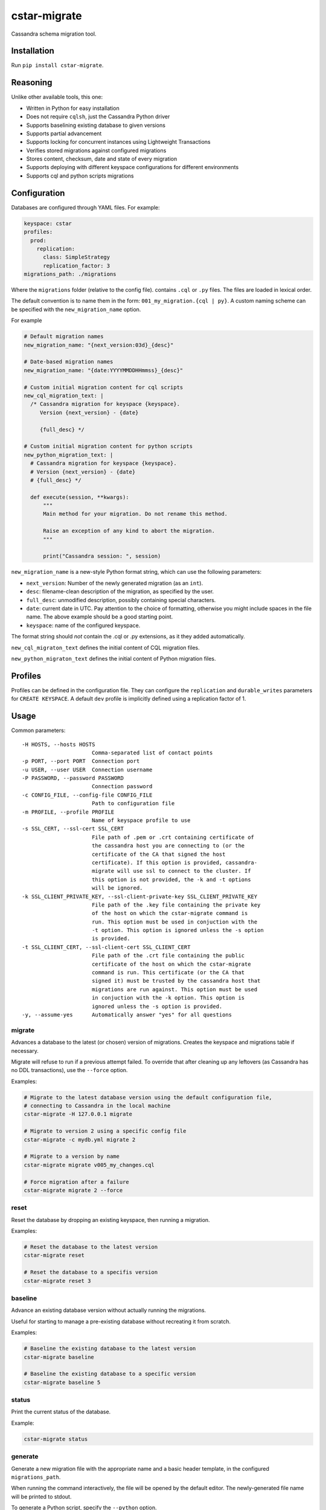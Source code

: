 cstar-migrate
=============

.. start-inclusion-marker-do-not-remove

.. image:: https://travis-ci.org/martyanov/cstar-migrate.svg?branch=master
   :alt: Build Status
   :target: https://travis-ci.org/martyanov/cstar-migrate

.. image:: https://img.shields.io/pypi/v/cstar-migrate.svg
   :alt: PyPI Version
   :target: https://pypi.python.org/pypi/cstar-migrate

.. image:: https://img.shields.io/pypi/pyversions/cstar-migrate.svg
   :alt: Supported Python Versions
   :target: https://pypi.python.org/pypi/cstar-migrate

.. image:: https://img.shields.io/pypi/l/cstar-migrate.svg
   :alt: License
   :target: https://pypi.python.org/pypi/cstar-migrate

Cassandra schema migration tool.

Installation
------------

Run ``pip install cstar-migrate``.

Reasoning
---------

Unlike other available tools, this one:

- Written in Python for easy installation
- Does not require ``cqlsh``, just the Cassandra Python driver
- Supports baselining existing database to given versions
- Supports partial advancement
- Supports locking for concurrent instances using Lightweight Transactions
- Verifies stored migrations against configured migrations
- Stores content, checksum, date and state of every migration
- Supports deploying with different keyspace configurations for different environments
- Supports cql and python scripts migrations

Configuration
-------------

Databases are configured through YAML files. For example:

.. code:: yaml

    keyspace: cstar
    profiles:
      prod:
        replication:
          class: SimpleStrategy
          replication_factor: 3
    migrations_path: ./migrations

Where the ``migrations`` folder (relative to the config file). contains
``.cql`` or ``.py`` files. The files are loaded in lexical order.

The default convention is to name them in the form: ``001_my_migration.{cql | py}``.
A custom naming scheme can be specified with the ``new_migration_name`` option.

For example

.. code:: yaml

    # Default migration names
    new_migration_name: "{next_version:03d}_{desc}"

    # Date-based migration names
    new_migration_name: "{date:YYYYMMDDHHmmss}_{desc}"

    # Custom initial migration content for cql scripts
    new_cql_migration_text: |
      /* Cassandra migration for keyspace {keyspace}.
         Version {next_version} - {date}

         {full_desc} */

    # Custom initial migration content for python scripts
    new_python_migration_text: |
      # Cassandra migration for keyspace {keyspace}.
      # Version {next_version} - {date}
      # {full_desc} */

      def execute(session, **kwargs):
          """
          Main method for your migration. Do not rename this method.

          Raise an exception of any kind to abort the migration.
          """

          print("Cassandra session: ", session)


``new_migration_name`` is a new-style Python format string, which can use the
following parameters:

- ``next_version``: Number of the newly generated migration (as an ``int``).
- ``desc``: filename-clean description of the migration, as specified
  by the user.
- ``full_desc``: unmodified description, possibly containing special characters.
- ``date``: current date in UTC. Pay attention to the choice of formatting,
  otherwise you might include spaces in the file name. The above example should
  be a good starting point.
- ``keyspace``: name of the configured keyspace.

The format string should *not* contain the .cql or .py extensions, as it they
added automatically.

``new_cql_migraton_text`` defines the initial content of CQL migration files.

``new_python_migraton_text`` defines the initial content of Python migration
files.


Profiles
--------

Profiles can be defined in the configuration file. They can configure
the ``replication`` and ``durable_writes`` parameters for
``CREATE KEYSPACE``. A default ``dev`` profile is implicitly defined
using a replication factor of 1.

Usage
-----

Common parameters:

::

  -H HOSTS, --hosts HOSTS
                        Comma-separated list of contact points
  -p PORT, --port PORT  Connection port
  -u USER, --user USER  Connection username
  -P PASSWORD, --password PASSWORD
                        Connection password
  -c CONFIG_FILE, --config-file CONFIG_FILE
                        Path to configuration file
  -m PROFILE, --profile PROFILE
                        Name of keyspace profile to use
  -s SSL_CERT, --ssl-cert SSL_CERT
                        File path of .pem or .crt containing certificate of
                        the cassandra host you are connecting to (or the
                        certificate of the CA that signed the host
                        certificate). If this option is provided, cassandra-
                        migrate will use ssl to connect to the cluster. If
                        this option is not provided, the -k and -t options
                        will be ignored.
  -k SSL_CLIENT_PRIVATE_KEY, --ssl-client-private-key SSL_CLIENT_PRIVATE_KEY
                        File path of the .key file containing the private key
                        of the host on which the cstar-migrate command is
                        run. This option must be used in conjuction with the
                        -t option. This option is ignored unless the -s option
                        is provided.
  -t SSL_CLIENT_CERT, --ssl-client-cert SSL_CLIENT_CERT
                        File path of the .crt file containing the public
                        certificate of the host on which the cstar-migrate
                        command is run. This certificate (or the CA that
                        signed it) must be trusted by the cassandra host that
                        migrations are run against. This option must be used
                        in conjuction with the -k option. This option is
                        ignored unless the -s option is provided.
  -y, --assume-yes      Automatically answer "yes" for all questions

migrate
~~~~~~~

Advances a database to the latest (or chosen) version of migrations.
Creates the keyspace and migrations table if necessary.

Migrate will refuse to run if a previous attempt failed. To override
that after cleaning up any leftovers (as Cassandra has no DDL
transactions), use the ``--force`` option.

Examples:

.. code:: bash

    # Migrate to the latest database version using the default configuration file,
    # connecting to Cassandra in the local machine
    cstar-migrate -H 127.0.0.1 migrate

    # Migrate to version 2 using a specific config file
    cstar-migrate -c mydb.yml migrate 2

    # Migrate to a version by name
    cstar-migrate migrate v005_my_changes.cql

    # Force migration after a failure
    cstar-migrate migrate 2 --force

reset
~~~~~

Reset the database by dropping an existing keyspace, then running a
migration.

Examples:

.. code:: bash

    # Reset the database to the latest version
    cstar-migrate reset

    # Reset the database to a specifis version
    cstar-migrate reset 3

baseline
~~~~~~~~

Advance an existing database version without actually running the
migrations.

Useful for starting to manage a pre-existing database without recreating
it from scratch.

Examples:

.. code:: bash

    # Baseline the existing database to the latest version
    cstar-migrate baseline

    # Baseline the existing database to a specific version
    cstar-migrate baseline 5

status
~~~~~~

Print the current status of the database.

Example:

.. code:: bash

    cstar-migrate status

generate
~~~~~~~~

Generate a new migration file with the appropriate name and a basic header
template, in the configured ``migrations_path``.

When running the command interactively, the file will be opened by the default
editor. The newly-generated file name will be printed to stdout.

To generate a Python script, specify the ``--python`` option.

See the configuration section for details on migration naming.

Example:

.. code:: bash

    cstar-migrate generate "My migration description"

    cstar-migrate generate "My migration description" --python


License (MIT)
-------------

Copyright (C) 2017 Cobli

Copyright (C) 2020 Andrey Martyanov

Permission is hereby granted, free of charge, to any person obtaining a copy of this software and associated documentation files (the "Software"), to deal in the Software without restriction, including without limitation the rights to use, copy, modify, merge, publish, distribute, sublicense, and/or sell copies of the Software, and to permit persons to whom the Software is furnished to do so, subject to the following conditions:

The above copyright notice and this permission notice shall be included in all copies or substantial portions of the Software.

THE SOFTWARE IS PROVIDED "AS IS", WITHOUT WARRANTY OF ANY KIND, EXPRESS OR IMPLIED, INCLUDING BUT NOT LIMITED TO THE WARRANTIES OF MERCHANTABILITY, FITNESS FOR A PARTICULAR PURPOSE AND NONINFRINGEMENT. IN NO EVENT SHALL THE AUTHORS OR COPYRIGHT HOLDERS BE LIABLE FOR ANY CLAIM, DAMAGES OR OTHER LIABILITY, WHETHER IN AN ACTION OF CONTRACT, TORT OR OTHERWISE, ARISING FROM, OUT OF OR IN CONNECTION WITH THE SOFTWARE OR THE USE OR OTHER DEALINGS IN THE SOFTWARE.
